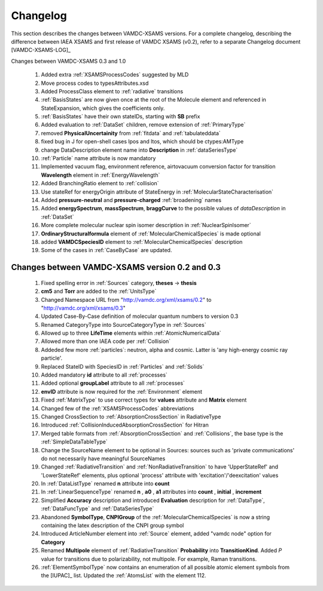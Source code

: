 .. _Changelog:

Changelog
================

This section describes the changes between VAMDC-XSAMS versions.
For a complete changelog, describing the difference between IAEA XSAMS and first release of VAMDC XSAMS (v0.2), refer to 
a separate Changelog document [VAMDC-XSAMS-LOG]_

Changes between VAMDC-XSAMS 0.3 and 1.0

        #.      Added extra :ref:`XSAMSProcessCodes` suggested by MLD
        
        #.      Move process codes to typesAttributes.xsd
        
        #.      Added ProcessClass element to :ref:`radiative` transitions
        
        #.      :ref:`BasisStates` are now given once at the root of the Molecule element and referenced in StateExpansion, 
                which gives the coefficients only.
       
        #.      :ref:`BasisStates` have their own stateIDs, starting with **SB** prefix
        
        #.      Added evaluation to :ref:`DataSet` children, remove extension of :ref:`PrimaryType`

        #.      removed **PhysicalUncertainity** from :ref:`fitdata` and :ref:`tabulateddata`
        
	#.	fixed bug in J for open-shell cases lpos and ltos, which should be ctypes:AMType
	
	#.      change DataDescription element name into **Description** in :ref:`dataSeriesType`
	
	#.	:ref:`Particle` name attribute is now mandatory
	
	#.	Implemented vacuum flag, environment reference, 
	        airtovacuum conversion factor for transition **Wavelength** element in :ref:`EnergyWavelength`
	
	#.	Added BranchingRatio element to :ref:`collision`
	
	#.	Use stateRef for energyOrigin attribute of StateEnergy in :ref:`MolecularStateCharacterisation`
	
	#.      Added **pressure-neutral** and **pressure-charged** :ref:`broadening` names
	
	#.      Added **energySpectrum**, **massSpectrum**, **braggCurve** to the possible values of *dataDescription*
	        in :ref:`DataSet`
	
	#.      More complete molecular nuclear spin isomer description in :ref:`NuclearSpinIsomer`
	
	#.	**OrdinaryStructuralformula** element of :ref:`MolecularChemicalSpecies` is made optional
	
	#.	added **VAMDCSpeciesID** element to :ref:`MolecularChemicalSpecies` description
	
	#.	Some of the cases in :ref:`CaseByCase` are updated.
	
	        
	

Changes between VAMDC-XSAMS version 0.2 and 0.3
--------------------------------------------------

	#.	Fixed spelling error in :ref:`Sources` category, **theses** -> **thesis**
	
	#.	**cm5** and **Torr** are added to the :ref:`UnitsType`
	
	#.	Changed Namespace URL from "http://vamdc.org/xml/xsams/0.2" to "http://vamdc.org/xml/xsams/0.3"
	
	#.	Updated Case-By-Case definition of molecular quantum numbers to version 0.3
	
	#.	Renamed CategoryType into SourceCategoryType in :ref:`Sources`
	
	#.	Allowed up to three **LifeTime** elements within :ref:`AtomicNumericalData`
	
	#.	Allowed more than one IAEA code per :ref:`Collision`
	
	#.	Addeded few more :ref:`particles`: neutron, alpha and cosmic. 
		Latter is 'any high-energy cosmic ray particle'.
	
	#.	Replaced StateID with SpeciesID in :ref:`Particles` and :ref:`Solids`
	
	#.	Added mandatory **id** attribute to all :ref:`processes`
	
	#.	Added optional **groupLabel** attribute to all :ref:`processes`
	
	#.	**envID** attribute is now required for the :ref:`Environment` element
	
	#.	Fixed :ref:`MatrixType` to use correct types for **values** attribute and **Matrix** element
	
	#.	Changed few of the :ref:`XSAMSProcessCodes` abbreviations
	
	#.	Changed CrossSection to :ref:`AbsorptionCrossSection` in RadiativeType

	#.	Introduced :ref:`CollisionInducedAbsorptionCrossSection` for Hitran
	
	#.	Merged table formats from :ref:`AbsorptionCrossSection` and :ref:`Collisions`, 
		the base type is the :ref:`SimpleDataTableType`
	
	#.	Change the SourceName element to be optional in Sources: sources such as 'private communications' 
		do not necessarily have meaningful SourceNames
		
	#.	Changed :ref:`RadiativeTransition` and :ref:`NonRadiativeTransition` to have 'UpperStateRef' 
		and 'LowerStateRef' elements, plus optional 'process' attribute 
		with 'excitation'/'deexcitation' values
	
	#.	In :ref:`DataListType` renamed **n** attribute into **count**
	
	#.	In :ref:`LinearSequenceType` renamed **n** , **a0** , **a1** attributes 
		into **count** , **initial** , **increment**
		
	#.	Simplified **Accuracy** description and introduced **Evaluation** description for :ref:`DataType`, 
		:ref:`DataFuncType` and :ref:`DataSeriesType`
	
	#.	Abandoned **SymbolType**, **CNPIGroup** of the :ref:`MolecularChemicalSpecies` is now a string 
		containing the latex description of the CNPI group symbol
		
	#.	Introduced ArticleNumber element into :ref:`Source` element, added "vamdc node" option for **Category**
	
	#.	Renamed **Multipole** element of :ref:`RadiativeTransition` **Probability** into **TransitionKind**. Added *P* value for 
		transitions due to polarizability, not multipole. For example, Raman transitions.
		
	#.	:ref:`ElementSymbolType` now contains an enumeration of all possible atomic element symbols from the [IUPAC]_ list.
		Updated the :ref:`AtomsList` with the element 112.

